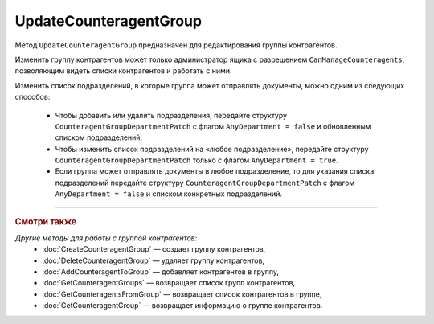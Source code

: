 UpdateCounteragentGroup
=======================

Метод ``UpdateCounteragentGroup`` предназначен для редактирования группы контрагентов.

.. http:post:: /UpdateCounteragentGroup

	:queryparam boxId: идентификатор ящика организации.
	:queryparam CounteragentGroupId: идентификатор группы контрагентов.

	:requestheader Authorization: данные, необходимые для :doc:`авторизации <../Authorization>`.

	:request Body: Тело запроса должно содержать структуру ``CounteragentGroupToUpdate``:

		.. code-block:: protobuf

		    message  CounteragentGroupToUpdate {
		        optional string Name = 1;
		        optional CounteragentGroupDepartmentPatch GroupDepartments = 2;
		    }

		    message CounteragentGroupDepartmentPatch {
		        required bool AnyDepartment = 1;
		        optional DepartmentsInGroup Departments = 2;
		    }

		..

		- ``Name`` — наименование группы контрагентов.
		- ``GroupDepartments`` — подразделения, в которые контрагенты группы могут отправлять документы. Представлены структурой ``CounteragentGroupDepartmentPatch`` с полями:

			- ``AnyDepartment`` — флаг, указывающий, что документы можно отправлять в любое подразделение.
			- ``Departments`` — список подразделений, в которые контрагенты группы могут отправлять документы. Представлен структурой :doc:`../proto/DepartmentsInGroup`. Нельзя указывать одновременно с ``AnyDepartment = true``. В списке может быть не больше 419 подразделений.

	:statuscode 200: операция успешно завершена.
	:statuscode 400: данные в запросе имеют неверный формат или отсутствуют обязательные параметры, или невозможно изменить наименование группы по умолчанию.
	:statuscode 401: в запросе отсутствует HTTP-заголовок ``Authorization`` или в этом заголовке содержатся некорректные авторизационные данные.
	:statuscode 402: у организации с указанным идентификатором ``boxId`` закончилась подписка на API.
	:statuscode 403: доступ к ящику с предоставленным авторизационным токеном запрещен или запрос сделан не от имени администратора.
	:statuscode 404: не найдена группа контрагентов с идентификатором ``CounteragentGroupId`` или не найдены подразделения с идентификатором ``DepartmentId``.
	:statuscode 405: используется неподходящий HTTP-метод.
	:statuscode 409: группа контрагентов с наименованием ``Name`` уже существует.
	:statuscode 500: при обработке запроса возникла непредвиденная ошибка.

	:response Body: Тело ответа содержит структуру :doc:`../proto/CounteragentGroup`.

Изменить группу контрагентов может только администратор ящика с разрешением ``CanManageCounteragents``, позволяющим видеть списки контрагентов и работать с ними.

Изменить список подразделений, в которые группа может отправлять документы, можно одним из следующих способов:

	- Чтобы добавить или удалить подразделения, передайте структуру ``CounteragentGroupDepartmentPatch`` с флагом ``AnyDepartment = false`` и обновленным списком подразделений.
	- Чтобы изменить список подразделений на «любое подразделение», передайте структуру ``CounteragentGroupDepartmentPatch`` только с флагом ``AnyDepartment = true``.
	- Если группа может отправлять документы в любое подразделение, то для указания списка подразделений передайте структуру ``CounteragentGroupDepartmentPatch`` с флагом ``AnyDepartment = false`` и списком конкретных подразделений.

----

.. rubric:: Смотри также

*Другие методы для работы с группой контрагентов:*
	- :doc:`CreateCounteragentGroup` — создает группу контрагентов,
	- :doc:`DeleteCounteragentGroup` — удаляет группу контрагентов,
	- :doc:`AddCounteragentToGroup` — добавляет контрагентов в группу,
	- :doc:`GetCounteragentGroups` — возвращает список групп контрагентов,
	- :doc:`GetCounteragentsFromGroup` — возвращает список контрагентов в группе,
	- :doc:`GetCounteragentGroup` — возвращает информацию о группе контрагентов.
